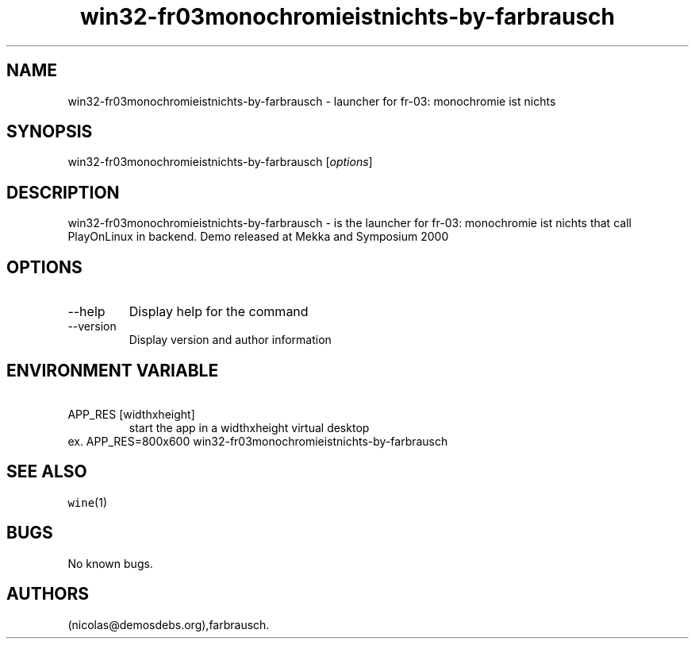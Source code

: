 .\" Automatically generated by Pandoc 2.9.2.1
.\"
.TH "win32-fr03monochromieistnichts-by-farbrausch" "6" "2016-01-17" "fr-03: monochromie ist nichts User Manuals" ""
.hy
.SH NAME
.PP
win32-fr03monochromieistnichts-by-farbrausch - launcher for fr-03:
monochromie ist nichts
.SH SYNOPSIS
.PP
win32-fr03monochromieistnichts-by-farbrausch [\f[I]options\f[R]]
.SH DESCRIPTION
.PP
win32-fr03monochromieistnichts-by-farbrausch - is the launcher for
fr-03: monochromie ist nichts that call PlayOnLinux in backend.
Demo released at Mekka and Symposium 2000
.SH OPTIONS
.TP
--help
Display help for the command
.TP
--version
Display version and author information
.SH ENVIRONMENT VARIABLE
.TP
\ APP_RES [widthxheight]
start the app in a widthxheight virtual desktop
.PD 0
.P
.PD
ex.
APP_RES=800x600 win32-fr03monochromieistnichts-by-farbrausch
.SH SEE ALSO
.PP
\f[C]wine\f[R](1)
.SH BUGS
.PP
No known bugs.
.SH AUTHORS
(nicolas\[at]demosdebs.org),farbrausch.

